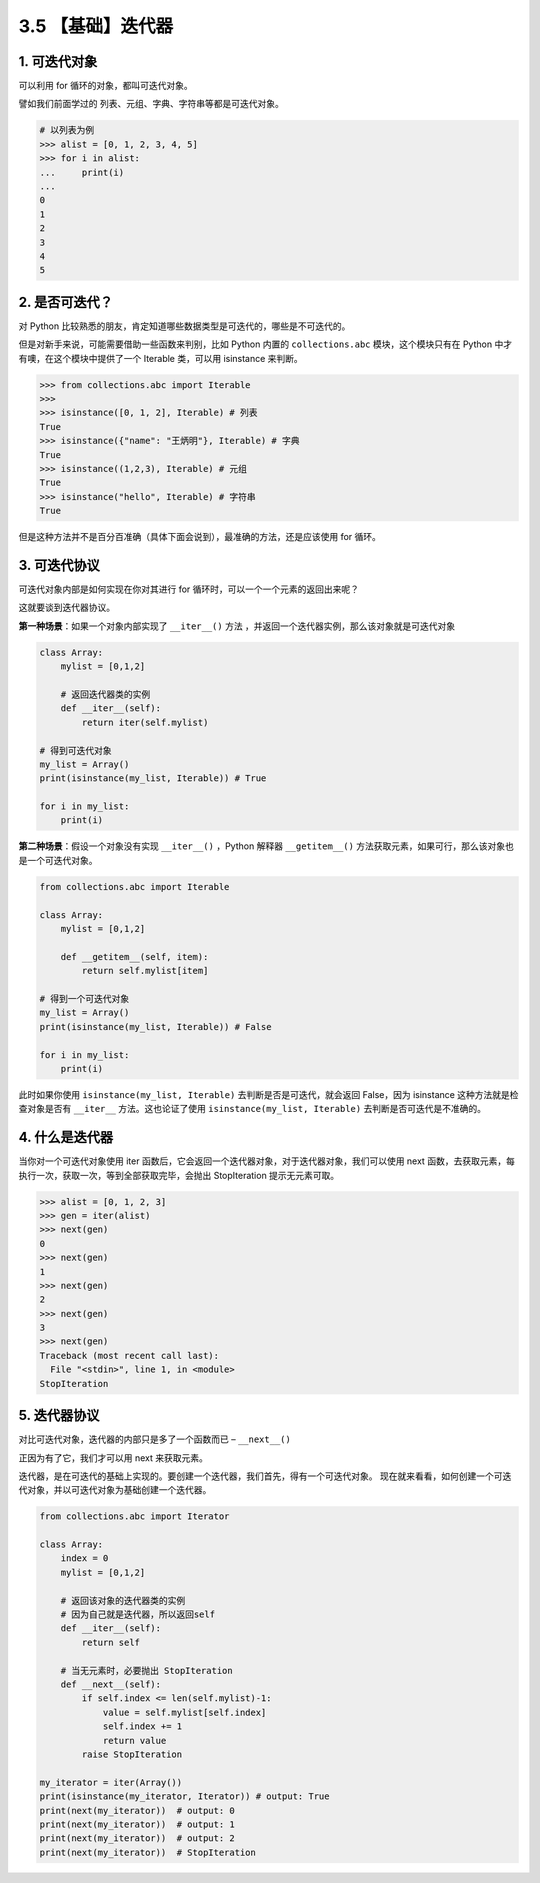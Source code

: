 3.5 【基础】迭代器
==================

1. 可迭代对象
-------------

可以利用 for 循环的对象，都叫可迭代对象。

譬如我们前面学过的 列表、元组、字典、字符串等都是可迭代对象。

.. code:: python

   # 以列表为例
   >>> alist = [0, 1, 2, 3, 4, 5]
   >>> for i in alist:
   ...     print(i)
   ...
   0
   1
   2
   3
   4
   5

2. 是否可迭代？
---------------

对 Python
比较熟悉的朋友，肯定知道哪些数据类型是可迭代的，哪些是不可迭代的。

但是对新手来说，可能需要借助一些函数来判别，比如 Python 内置的
``collections.abc`` 模块，这个模块只有在 Python
中才有噢，在这个模块中提供了一个 Iterable 类，可以用 isinstance 来判断。

.. code:: python

   >>> from collections.abc import Iterable
   >>>
   >>> isinstance([0, 1, 2], Iterable) # 列表
   True
   >>> isinstance({"name": "王炳明"}, Iterable) # 字典
   True
   >>> isinstance((1,2,3), Iterable) # 元组
   True
   >>> isinstance("hello", Iterable) # 字符串
   True

但是这种方法并不是百分百准确（具体下面会说到），最准确的方法，还是应该使用
for 循环。

3. 可迭代协议
-------------

可迭代对象内部是如何实现在你对其进行 for
循环时，可以一个一个元素的返回出来呢？

这就要谈到迭代器协议。

**第一种场景**\ ：如果一个对象内部实现了 ``__iter__()`` 方法
，并返回一个迭代器实例，那么该对象就是可迭代对象

.. code:: python

   class Array:
       mylist = [0,1,2]
       
       # 返回迭代器类的实例
       def __iter__(self):
           return iter(self.mylist)

   # 得到可迭代对象
   my_list = Array()  
   print(isinstance(my_list, Iterable)) # True

   for i in my_list:
       print(i)

**第二种场景**\ ：假设一个对象没有实现 ``__iter__()`` ，Python 解释器
``__getitem__()`` 方法获取元素，如果可行，那么该对象也是一个可迭代对象。

.. code:: python

   from collections.abc import Iterable

   class Array:
       mylist = [0,1,2]

       def __getitem__(self, item):
           return self.mylist[item]

   # 得到一个可迭代对象
   my_list = Array()  
   print(isinstance(my_list, Iterable)) # False

   for i in my_list:
       print(i)

此时如果你使用 ``isinstance(my_list, Iterable)``
去判断是否是可迭代，就会返回 False，因为 isinstance
这种方法就是检查对象是否有 ``__iter__`` 方法。这也论证了使用
``isinstance(my_list, Iterable)`` 去判断是否可迭代是不准确的。

4. 什么是迭代器
---------------

当你对一个可迭代对象使用 iter
函数后，它会返回一个迭代器对象，对于迭代器对象，我们可以使用 next
函数，去获取元素，每执行一次，获取一次，等到全部获取完毕，会抛出
StopIteration 提示无元素可取。

.. code:: python

   >>> alist = [0, 1, 2, 3]
   >>> gen = iter(alist)
   >>> next(gen)
   0
   >>> next(gen)
   1
   >>> next(gen)
   2
   >>> next(gen)
   3
   >>> next(gen)
   Traceback (most recent call last):
     File "<stdin>", line 1, in <module>
   StopIteration

5. 迭代器协议
-------------

对比可迭代对象，\ ``迭代器``\ 的内部只是多了一个函数而已 –
``__next__()``

正因为有了它，我们才可以用 next 来获取元素。

迭代器，是在可迭代的基础上实现的。要创建一个迭代器，我们首先，得有一个可迭代对象。
现在就来看看，如何创建一个可迭代对象，并以可迭代对象为基础创建一个迭代器。

.. code:: python

   from collections.abc import Iterator

   class Array:
       index = 0
       mylist = [0,1,2]

       # 返回该对象的迭代器类的实例
       # 因为自己就是迭代器，所以返回self
       def __iter__(self):
           return self

       # 当无元素时，必要抛出 StopIteration
       def __next__(self):
           if self.index <= len(self.mylist)-1:
               value = self.mylist[self.index]
               self.index += 1
               return value
           raise StopIteration

   my_iterator = iter(Array())
   print(isinstance(my_iterator, Iterator)) # output: True
   print(next(my_iterator))  # output: 0
   print(next(my_iterator))  # output: 1
   print(next(my_iterator))  # output: 2
   print(next(my_iterator))  # StopIteration
